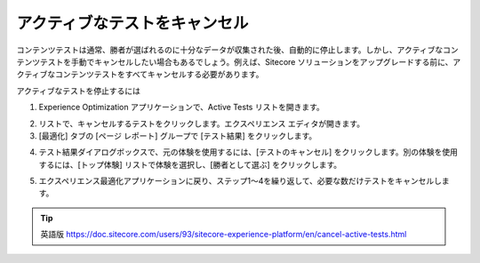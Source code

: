 ######################################################
アクティブなテストをキャンセル
######################################################

コンテンツテストは通常、勝者が選ばれるのに十分なデータが収集された後、自動的に停止します。しかし、アクティブなコンテンツテストを手動でキャンセルしたい場合もあるでしょう。例えば、Sitecore ソリューションをアップグレードする前に、アクティブなコンテンツテストをすべてキャンセルする必要があります。

アクティブなテストを停止するには

1. Experience Optimization アプリケーションで、Active Tests リストを開きます。

.. image:: images/15ed64a252d004.png
    :align: center
    :width: 400px
    :alt: アクティブなテストをキャンセル

2. リストで、キャンセルするテストをクリックします。エクスペリエンス エディタが開きます。
3. [最適化] タブの [ページ レポート] グループで [テスト結果] をクリックします。

.. image:: images/15ed64a2532a32.png
    :align: center
    :width: 400px
    :alt: アクティブなテストをキャンセル

4. テスト結果ダイアログボックスで、元の体験を使用するには、[テストのキャンセル] をクリックします。別の体験を使用するには、[トップ体験] リストで体験を選択し、[勝者として選ぶ] をクリックします。

.. image:: images/15ed64a2537be9.png
    :align: center
    :width: 400px
    :alt: アクティブなテストをキャンセル

5. エクスペリエンス最適化アプリケーションに戻り、ステップ1～4を繰り返して、必要な数だけテストをキャンセルします。


.. tip:: 英語版 https://doc.sitecore.com/users/93/sitecore-experience-platform/en/cancel-active-tests.html
